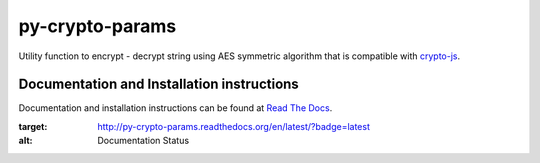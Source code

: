 py-crypto-params
################

Utility function to encrypt - decrypt string using AES symmetric algorithm that is compatible with 
`crypto-js <https://code.google.com/p/crypto-js/>`_. 


|build-status| |coverage| |docs| |license|


Documentation and Installation instructions
-------------------------------------------

Documentation and installation instructions can be found at 
`Read The Docs <http://py-crypto-params.readthedocs.org/>`_.

.. |build-status| image:: https://travis-ci.org/torre76/py-crypto-params.svg?branch=master
    :target: https://travis-ci.org/torre76/py-crypto-params
    :alt: Travis CI status
    
.. |coverage| image:: https://coveralls.io/repos/torre76/py-crypto-params/badge.svg?branch=master&service=github
    :target: https://coveralls.io/github/torre76/py-crypto-params?branch=master
    :alt: Coverage status
  
.. |license| image:: https://img.shields.io/badge/license-LGPLv3-blue.svg
    :target: https://github.com/torre76/py-crypto-params/blob/master/LICENSE.txt
    :alt: License 
    
.. |docs| image:: https://readthedocs.org/projects/py-crypto-params/badge/?version=latest
:target: http://py-crypto-params.readthedocs.org/en/latest/?badge=latest
:alt: Documentation Status    
